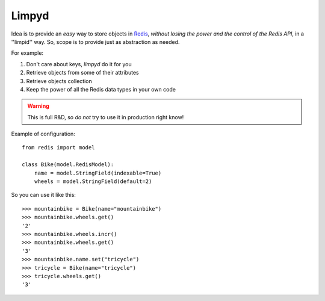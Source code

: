 ======
Limpyd
======

Idea is to provide an *easy* way to store objects in `Redis <http://redis.io/>`_, 
*without losing the power and the control of the Redis API*, in a ''limpid'' way. So, scope is to 
provide just as abstraction as needed.

For example:

#. Don't care about keys, `limpyd` do it for you
#. Retrieve objects from some of their attributes
#. Retrieve objects collection
#. Keep the power of all the Redis data types in your own code

.. warning::
   This is full R&D, so *do not* try to use it in production right know!

Example of configuration::

    from redis import model
    
    class Bike(model.RedisModel):
        name = model.StringField(indexable=True)
        wheels = model.StringField(default=2)

So you can use it like this::

    >>> mountainbike = Bike(name="mountainbike")
    >>> mountainbike.wheels.get()
    '2'
    >>> mountainbike.wheels.incr()
    >>> mountainbike.wheels.get()
    '3'
    >>> mountainbike.name.set("tricycle")
    >>> tricycle = Bike(name="tricycle")
    >>> tricycle.wheels.get()
    '3'
